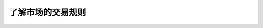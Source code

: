 ==============================
了解市场的交易规则
==============================

.. figure:: _static/day11.png
    :align: center
    :alt: Images
    :figclass: align-center


